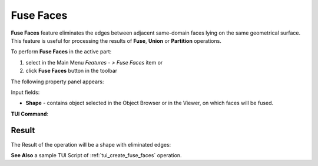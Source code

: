 .. |fusion_faces.icon|    image:: images/fusion_faces.png

Fuse Faces
==========

**Fuse Faces** feature eliminates the edges between adjacent same-domain faces lying on the same geometrical surface. This feature is useful for processing the results of **Fuse**, **Union** or **Partition** operations.

To perform **Fuse Faces** in the active part:

#. select in the Main Menu *Features - > Fuse Faces* item  or
#. click |fusion_faces.icon| **Fuse Faces** button in the toolbar

The following property panel appears:

.. image:: images/FuseFaces.png 
  :align: center

.. centered::
  **Fuse Faces**  property panel

Input fields:  

- **Shape** - contains object selected in the Object Browser or in the Viewer, on which faces will be fused.

**TUI Command**:

.. py:function:: model.addFusionFaces(Part_doc, shape)

    :param part: The current part object.
    :param list: A shape in format *model.selection(TYPE, shape)*.
    :return: Created object.

Result
""""""

The Result of the operation will be a shape with eliminated edges:

.. image:: images/CreatedFuseFaces.png
	   :align: center

.. centered::
   Shape before and after operation **Fuse Faces**

**See Also** a sample TUI Script of :ref:`tui_create_fuse_faces` operation.
